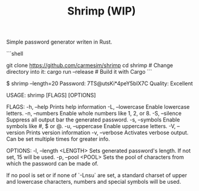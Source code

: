 #+TITLE: Shrimp (WIP)

Simple password generator writen in Rust.

# Installation

```shell
                        # Clone the repository
git clone https://github.com/carmesim/shrimp 
cd shrimp               # Change directory into it: 
cargo run --release   # Build it with Cargo
```

# Example

    $ shrimp --length=20
    Password: 7TS@utsKi*4peY5bIX7C
    Quality: Excellent

# Usage

    USAGE:
        shrimp [FLAGS] [OPTIONS]

    FLAGS:
        -h, --help         Prints help information
        -L, --lowercase    Enable lowercase letters.
        -n, --numbers      Enable whole numbers like 1, 2, or 8.
        -S, --silence      Suppress all output bar the generated password.
        -s, --symbols      Enable symbols like #, $ or @.
        -u, --uppercase    Enable uppercase letters.
        -V, --version      Prints version information
        -v, --verbose      Activates verbose output. Can be set multiple times for greater info.

    OPTIONS:
        -l, --length <LENGTH>    Sets generated password's length. If not set, 15 will be used.
        -p, --pool <POOL>        Sets the pool of characters from which the password can be made of.

If no pool is set or if none of `-Lnsu` are set, a standard charset of upper and lowercase characters, numbers and special symbols will be used.
